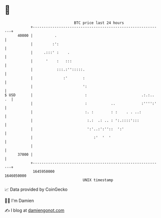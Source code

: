 * 👋

#+begin_example
                                   BTC price last 24 hours                    
               +------------------------------------------------------------+ 
         40000 |          .                                                 | 
               |         :':                                                | 
               |     .:::' :    .                                           | 
               |      '    :   :::                                          | 
               |           :::.:'':::::.                                    | 
               |              :'       :                                    | 
               |                       ':                                   | 
   $ USD       |                        :                         .:.:.. .  | 
               |                        :           ..            :'''':'   | 
               |                        :. :        : :    . . ..:          | 
               |                         :.:  .: .. : ':.::::':::           | 
               |                         ':'..:':''::  ':'                  | 
               |                            :'  '  '                        | 
               |                                                            | 
         37000 |                                                            | 
               +------------------------------------------------------------+ 
                1645950000                                        1646050000  
                                       UNIX timestamp                         
#+end_example
📈 Data provided by CoinGecko

🧑‍💻 I'm Damien

✍️ I blog at [[https://www.damiengonot.com][damiengonot.com]]
